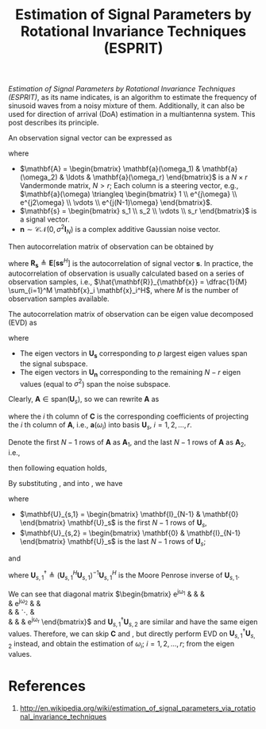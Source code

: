 #+title: Estimation of Signal Parameters by Rotational Invariance Techniques (ESPRIT)

/Estimation of Signal Parameters by Rotational Invariance Techniques (ESPRIT)/, as its name indicates, is an algorithm to estimate the frequency of sinusoid waves from a noisy mixture of them. Additionally, it can also be used for direction of arrival (DoA) estimation in a multiantenna system. This post describes its principle.

An observation signal vector can be expressed as
\begin{align*}
  \mathbf{x} = \mathbf{A} \mathbf{s} + \mathbf{n},
\end{align*}
where
- $\mathbf{A} = \begin{bmatrix} \mathbf{a}(\omega_1) & \mathbf{a}(\omega_2) & \ldots & \mathbf{a}(\omega_r) \end{bmatrix}$ is a $N \times r$ Vandermonde matrix, $N > r$; Each column is a steering vector, e.g., $\mathbf{a}(\omega) \triangleq \begin{bmatrix} 1 \\ e^{j\omega} \\ e^{j2\omega} \\ \vdots \\ e^{j(N-1)\omega} \end{bmatrix}$.
- $\mathbf{s} = \begin{bmatrix} s_1 \\ s_2 \\ \vdots \\ s_r \end{bmatrix}$ is a signal vector.
- $\mathbf{n} \sim \mathcal{CN}(0, \sigma^2\mathbf{I}_N)$ is a complex additive Gaussian noise vector.

Then autocorrelation matrix of observation can be obtained by
\begin{align*}
  \mathbf{R}_{\mathbf{x}} &= \mathbf{E}[ \mathbf{x} \mathbf{x}^H] \\
  &= \mathbf{A} \mathbf{R}_{\mathbf{s}} \mathbf{A}^H + \sigma^2 \mathbf{I}_N,
\end{align*}
where $\mathbf{R}_{\mathbf{s}} \triangleq \mathbf{E}[ \mathbf{s} \mathbf{s}^H]$ is the autocorrelation of signal vector $\mathbf{s}$. In practice, the autocorrelation of observation is usually calculated based on a series of observation samples, i.e., $\hat{\mathbf{R}}_{\mathbf{x}} = \dfrac{1}{M} \sum_{i=1}^M \mathbf{x}_i \mathbf{x}_i^H$, where $M$ is the number of observation samples available.

The autocorrelation matrix of observation can be eigen value decomposed (EVD) as
\begin{align*}
  \mathbf{R}_{\mathbf{x}} &= \begin{bmatrix} \mathbf{U}_{\mathbf{s}} & \mathbf{U}_{\mathbf{n}} \end{bmatrix}
 \begin{bmatrix} \mathbf{\Sigma} & \mathbf{0} \\ \mathbf{0} & \sigma^2 \mathbf{I}_{N-r} \end{bmatrix}
 \begin{bmatrix} \mathbf{U}_{\mathbf{s}}^H \\ \mathbf{U}_{\mathbf{n}}^H \end{bmatrix},
\end{align*}
where
- The eigen vectors in $\mathbf{U}_{\mathbf{s}}$ corresponding to $p$ largest eigen values span the signal subspace.
- The eigen vectors in $\mathbf{U}_{\mathbf{n}}$ corresponding to the remaining $N - r$ eigen values (equal to $\sigma^2$) span the noise subspace.

Clearly, $\mathbf{A} \in \text{span}(\mathbf{U}_s)$, so we can rewrite $\mathbf{A}$ as
\begin{align}
  \mathbf{A} = \mathbf{U}_s \mathbf{C}, \label{eq:a-uc}
\end{align}
where the $i$ th column of $\mathbf{C}$ is the corresponding coefficients of projecting the $i$ th column of $\mathbf{A}$, i.e., $\mathbf{a}(\omega_i)$ into basis $\mathbf{U}_s$, $i=1,2, \ldots, r$.

Denote the first $N-1$ rows of $\mathbf{A}$ as $\mathbf{A}_1$, and the last $N-1$ rows of $\mathbf{A}$ as $\mathbf{A}_2$, i.e.,
\begin{align}
  \mathbf{A}_1 &= \begin{bmatrix} \mathbf{I}_{N-1} & \mathbf{0} \end{bmatrix} \mathbf{A}, \label{eq:a1} \\
  \mathbf{A}_2 &= \begin{bmatrix} \mathbf{0} & \mathbf{I}_{N-1} \end{bmatrix} \mathbf{A}; \label{eq:a2}
\end{align}
then following equation holds,
\begin{align}
  \mathbf{A}_2 = \mathbf{A}_1
  \begin{bmatrix}
      e^{j\omega_1} & & & \\
      & e^{j\omega_2} & & \\
      & & \ddots & \\
      & & & e^{j\omega_r}
  \end{bmatrix}. \label{eq:a12}
\end{align}

By substituting \eqref{eq:a-uc}, \eqref{eq:a1} and \eqref{eq:a2} into \eqref{eq:a12}, we have
\begin{align}
  \mathbf{U}_{s,2} = \mathbf{U}_{s,1} \mathbf{C}
  \begin{bmatrix}
      e^{j\omega_1} & & & \\
      & e^{j\omega_2} & & \\
      & & \ddots & \\
      & & & e^{j\omega_r}
  \end{bmatrix} \mathbf{C}^{-1}, \label{eq:u12}
\end{align}
where
- $\mathbf{U}_{s,1} = \begin{bmatrix} \mathbf{I}_{N-1} & \mathbf{0} \end{bmatrix} \mathbf{U}_s$ is the first $N-1$ rows of $\mathbf{U}_s$,
- $\mathbf{U}_{s,2} = \begin{bmatrix} \mathbf{0} & \mathbf{I}_{N-1} \end{bmatrix} \mathbf{U}_s$ is the last $N-1$ rows of $\mathbf{U}_s$;
and
\begin{align}
  \begin{bmatrix}
      e^{j\omega_1} & & & \\
      & e^{j\omega_2} & & \\
      & & \ddots & \\
      & & & e^{j\omega_r}
  \end{bmatrix} = \mathbf{C}^{-1} \mathbf{U}_{s,1}^{\dagger} \mathbf{U}_{s,2} \mathbf{C}, \label{eq:phi}
\end{align}
where $\mathbf{U}_{s,1}^{\dagger} \triangleq \left(\mathbf{U}_{s,1}^H \mathbf{U}_{s,1}\right)^{-1} \mathbf{U}_{s,1}^H$ is the Moore Penrose inverse of $\mathbf{U}_{s,1}$.

We can see that diagonal matrix $\begin{bmatrix}
      e^{j\omega_1} & & & \\
      & e^{j\omega_2} & & \\
      & & \ddots & \\
      & & & e^{j\omega_r}
\end{bmatrix}$ and $\mathbf{U}_{s,1}^{\dagger} \mathbf{U}_{s,2}$ are similar and have the same eigen values. Therefore, we can skip $\mathbf{C}$ and \eqref{eq:a-uc}, but directly perform EVD on $\mathbf{U}_{s,1}^{\dagger} \mathbf{U}_{s,2}$ instead, and obtain the estimation of $\omega_i$; $i = 1, 2, \ldots, r$; from the eigen values.

* References
1. http://en.wikipedia.org/wiki/estimation_of_signal_parameters_via_rotational_invariance_techniques
